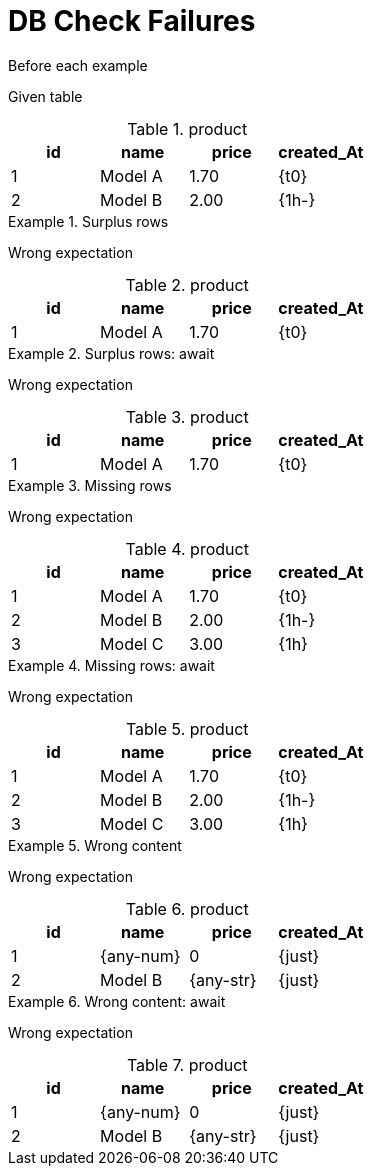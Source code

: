 = DB Check Failures

[{before}]
.Before each example
****
Given table

.product
[{db-set}]
,===
id, name, price, created_At

1, Model A, 1.70, {t0}
2, Model B, 2.00, {1h-}
,===
****

[{ExpectedToFail}]
.Surplus rows
====
Wrong expectation

.product
[{db-check}]
,===
id, name, price, created_At

1, Model A, 1.70, {t0}
,===
====

[{ExpectedToFail}]
.Surplus rows: await
====
Wrong expectation

.product
[{db-check-await}]
,===
id, name, price, created_At

1, Model A, 1.70, {t0}
,===
====

[{ExpectedToFail}]
.Missing rows
====
Wrong expectation

.product
[{db-check}]
,===
id, name, price, created_At

1, Model A, 1.70, {t0}
2, Model B, 2.00, {1h-}
3, Model C, 3.00, {1h}
,===
====

[{ExpectedToFail}]
.Missing rows: await
====
Wrong expectation

.product
[{db-check},{await}"1s,500ms"]
,===
id, name, price, created_At

1, Model A, 1.70, {t0}
2, Model B, 2.00, {1h-}
3, Model C, 3.00, {1h}
,===
====

[{ExpectedToFail}]
.Wrong content
====
Wrong expectation

.product
[{db-check}]
,===
id, name, price, created_At

1, {any-num}, 0, {just}
2, Model B, {any-str}, {just}
,===
====

[{ExpectedToFail}]
.Wrong content: await
====
Wrong expectation

.product
[{db-check},{await}"1s,,500ms"]
,===
id, name, price, created_At

1, {any-num}, 0, {just}
2, Model B, {any-str}, {just}
,===
====
